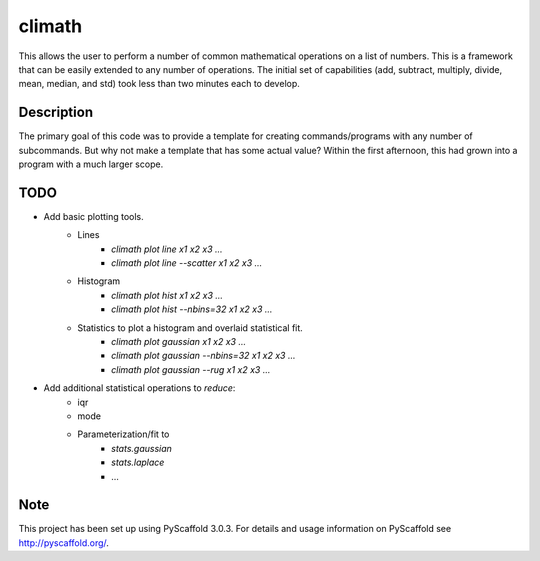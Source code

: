 =======
climath
=======

This allows the user to perform a number of common mathematical
operations on a list of numbers. This is a framework that can be
easily extended to any number of operations. The initial set of
capabilities (add, subtract, multiply, divide, mean, median, and std)
took less than two minutes each to develop.


Description
===========

The primary goal of this code was to provide a template for creating
commands/programs with any number of subcommands. But why not make a
template that has some actual value? Within the first afternoon, this
had grown into a program with a much larger scope.

TODO
====

* Add basic plotting tools.
    * Lines
        * `climath plot line x1 x2 x3 ...`
        * `climath plot line --scatter x1 x2 x3 ...`
    * Histogram
        * `climath plot hist x1 x2 x3 ...`
        * `climath plot hist --nbins=32 x1 x2 x3 ...`
    * Statistics to plot a histogram and overlaid statistical fit.
        * `climath plot gaussian x1 x2 x3 ...`
        * `climath plot gaussian --nbins=32 x1 x2 x3 ...`
        * `climath plot gaussian --rug x1 x2 x3 ...`
* Add additional statistical operations to `reduce`:
    * iqr
    * mode
    * Parameterization/fit to
        * `stats.gaussian`
        * `stats.laplace`
        * ...

Note
====

This project has been set up using PyScaffold 3.0.3. For details and usage
information on PyScaffold see http://pyscaffold.org/.

